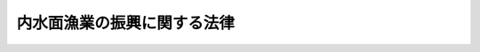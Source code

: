 .. _H26HO103:

============================
内水面漁業の振興に関する法律
============================

.. raw:: html
    
    
    <b>内水面漁業の振興に関する法律<br>
    （平成二十六年六月二十七日法律第百三号）</b><br><br><a name="0000000000000000000000000000000000000000000000000000000000000000000000000000000"></a>
    <br>
    　<a href="#1000000000001000000000000000000000000000000000000000000000000000000000000000000" target="data">第一章　総則（第一条―第八条）</a>
    <br>
    　<a href="#1000000000002000000000000000000000000000000000000000000000000000000000000000000" target="data">第二章　基本方針等（第九条・第十条）</a>
    <br>
    　<a href="#1000000000003000000000000000000000000000000000000000000000000000000000000000000" target="data">第三章　内水面漁業の振興に関する施策</a>
    <br>
    　　<a href="#1000000000003000000001000000000000000000000000000000000000000000000000000000000" target="data">第一節　内水面水産資源の生息状況等の調査（第十一条）</a>
    <br>
    　　<a href="#1000000000003000000002000000000000000000000000000000000000000000000000000000000" target="data">第二節　内水面水産資源の回復に関する施策（第十二条―第十四条）</a>
    <br>
    　　<a href="#1000000000003000000003000000000000000000000000000000000000000000000000000000000" target="data">第三節　内水面における漁場環境の再生に関する施策（第十五条―第十九条）</a>
    <br>
    　　<a href="#1000000000003000000004000000000000000000000000000000000000000000000000000000000" target="data">第四節　内水面漁業の健全な発展に関する施策（第二十条―第二十五条）</a>
    <br>
    　　<a href="#1000000000003000000005000000000000000000000000000000000000000000000000000000000" target="data">第五節　指定養殖業の許可及び届出養殖業の届出（第二十六条―第三十四条）</a>
    <br>
    　<a href="#1000000000004000000000000000000000000000000000000000000000000000000000000000000" target="data">第四章　協議会（第三十五条）</a>
    <br>
    　<a href="#1000000000005000000000000000000000000000000000000000000000000000000000000000000" target="data">第五章　罰則（第三十六条―第四十条）</a>
    <br>
    　<a href="#5000000000000000000000000000000000000000000000000000000000000000000000000000000" target="data">附則</a>
    <br>
    
    <p>　　　<b><a name="1000000000001000000000000000000000000000000000000000000000000000000000000000000">第一章　総則</a>
    </b>
    </p><p>
    </p><div class="arttitle"><a name="1000000000000000000000000000000000000000000000000100000000000000000000000000000">（目的）</a>
    </div><div class="item"><b>第一条</b>
    <a name="1000000000000000000000000000000000000000000000000100000000001000000000000000000"></a>
    　この法律は、内水面漁業の振興に関し、基本理念を定め、並びに国及び地方公共団体の責務等を明らかにするとともに、内水面漁業の振興に関する施策の基本となる事項を定めることにより、内水面漁業の振興に関する施策を総合的に推進し、もって内水面における漁業生産力を発展させ、あわせて国民生活の安定向上及び自然環境の保全に寄与することを目的とする。
    </div>
    
    <p>
    </p><div class="arttitle"><a name="1000000000000000000000000000000000000000000000000200000000000000000000000000000">（基本理念）</a>
    </div><div class="item"><b>第二条</b>
    <a name="1000000000000000000000000000000000000000000000000200000000001000000000000000000"></a>
    　内水面漁業の振興に関する施策は、内水面漁業が水産物の供給の機能及び多面的機能を有しており、国民生活の安定向上及び自然環境の保全に重要な役割を果たしていることに鑑み、内水面漁業の有する水産物の供給の機能及び多面的機能が適切かつ十分に発揮され、将来にわたって国民がその恵沢を享受することができるようにすることを旨として、講ぜられなければならない。
    </div>
    
    <p>
    </p><div class="arttitle"><a name="1000000000000000000000000000000000000000000000000300000000000000000000000000000">（定義）</a>
    </div><div class="item"><b>第三条</b>
    <a name="1000000000000000000000000000000000000000000000000300000000001000000000000000000"></a>
    　この法律において「内水面漁業」とは、内水面における水産動植物の採捕又は養殖の事業をいう。
    </div>
    <div class="item"><b><a name="1000000000000000000000000000000000000000000000000300000000002000000000000000000">２</a>
    </b>
    　この法律において「多面的機能」とは、生態系その他の自然環境の保全、集落等の地域社会の維持、文化の伝承、自然体験活動等の学習の場並びに交流及び保養の場の提供等内水面漁業の生産活動が行われることにより生ずる水産物の供給の機能以外の多面にわたる機能をいう。
    </div>
    <div class="item"><b><a name="1000000000000000000000000000000000000000000000000300000000003000000000000000000">３</a>
    </b>
    　この法律において「内水面漁業者」とは、内水面漁業を営む者をいう。
    </div>
    
    <p>
    </p><div class="arttitle"><a name="1000000000000000000000000000000000000000000000000400000000000000000000000000000">（国の責務）</a>
    </div><div class="item"><b>第四条</b>
    <a name="1000000000000000000000000000000000000000000000000400000000001000000000000000000"></a>
    　国は、第二条の基本理念（次条において単に「基本理念」という。）にのっとり、内水面漁業の振興に関する施策を総合的に策定し、及び実施する責務を有する。
    </div>
    
    <p>
    </p><div class="arttitle"><a name="1000000000000000000000000000000000000000000000000500000000000000000000000000000">（地方公共団体の責務）</a>
    </div><div class="item"><b>第五条</b>
    <a name="1000000000000000000000000000000000000000000000000500000000001000000000000000000"></a>
    　地方公共団体は、基本理念にのっとり、内水面漁業の振興に関し、国との適切な役割分担を踏まえて、その地方公共団体の区域の自然的経済的社会的諸条件に応じた施策を策定し、及び実施する責務を有する。
    </div>
    
    <p>
    </p><div class="arttitle"><a name="1000000000000000000000000000000000000000000000000600000000000000000000000000000">（内水面漁業者の努力）</a>
    </div><div class="item"><b>第六条</b>
    <a name="1000000000000000000000000000000000000000000000000600000000001000000000000000000"></a>
    　内水面漁業者は、内水面における水産資源（以下「内水面水産資源」という。）の回復、内水面における漁場環境の保全等の取組を自ら行うとともに、国又は地方公共団体が実施する内水面漁業の振興に関する施策に協力するよう努めるものとする。
    </div>
    
    <p>
    </p><div class="arttitle"><a name="1000000000000000000000000000000000000000000000000700000000000000000000000000000">（財政上の措置等）</a>
    </div><div class="item"><b>第七条</b>
    <a name="1000000000000000000000000000000000000000000000000700000000001000000000000000000"></a>
    　国は、内水面漁業の振興に関する施策を実施するために必要な財政上の措置その他の措置を講ずるものとする。
    </div>
    
    <p>
    </p><div class="arttitle"><a name="1000000000000000000000000000000000000000000000000800000000000000000000000000000">（連携協力体制の整備）</a>
    </div><div class="item"><b>第八条</b>
    <a name="1000000000000000000000000000000000000000000000000800000000001000000000000000000"></a>
    　国及び地方公共団体は、内水面漁業の振興に関する施策を効果的に実施するため、国、関係地方公共団体、海面及び内水面に係る漁業協同組合その他の関係者相互間の連携協力体制の整備に努めるものとする。
    </div>
    
    
    <p>　　　<b><a name="1000000000002000000000000000000000000000000000000000000000000000000000000000000">第二章　基本方針等</a>
    </b>
    </p><p>
    </p><div class="arttitle"><a name="1000000000000000000000000000000000000000000000000900000000000000000000000000000">（基本方針）</a>
    </div><div class="item"><b>第九条</b>
    <a name="1000000000000000000000000000000000000000000000000900000000001000000000000000000"></a>
    　農林水産大臣は、内水面漁業の振興に関する基本的な方針（以下「基本方針」という。）を定めるものとする。
    </div>
    <div class="item"><b><a name="1000000000000000000000000000000000000000000000000900000000002000000000000000000">２</a>
    </b>
    　基本方針は、次に掲げる事項について定めるものとする。
    <div class="number"><b><a name="1000000000000000000000000000000000000000000000000900000000002000000001000000000">一</a>
    </b>
    　内水面漁業の振興に関する基本的方向
    </div>
    <div class="number"><b><a name="1000000000000000000000000000000000000000000000000900000000002000000002000000000">二</a>
    </b>
    　内水面水産資源の回復に関する基本的事項
    </div>
    <div class="number"><b><a name="1000000000000000000000000000000000000000000000000900000000002000000003000000000">三</a>
    </b>
    　内水面における漁場環境の再生に関する基本的事項
    </div>
    <div class="number"><b><a name="1000000000000000000000000000000000000000000000000900000000002000000004000000000">四</a>
    </b>
    　内水面漁業の健全な発展に関する基本的事項
    </div>
    <div class="number"><b><a name="1000000000000000000000000000000000000000000000000900000000002000000005000000000">五</a>
    </b>
    　その他内水面漁業の振興に関する重要事項
    </div>
    </div>
    <div class="item"><b><a name="1000000000000000000000000000000000000000000000000900000000003000000000000000000">３</a>
    </b>
    　基本方針は、<a href="/cgi-bin/idxrefer.cgi?H_FILE=%95%bd%88%ea%8e%4f%96%40%94%aa%8b%e3&amp;REF_NAME=%90%85%8e%59%8a%ee%96%7b%96%40&amp;ANCHOR_F=&amp;ANCHOR_T=" target="inyo">水産基本法</a>
    （平成十三年法律第八十九号）<a href="/cgi-bin/idxrefer.cgi?H_FILE=%95%bd%88%ea%8e%4f%96%40%94%aa%8b%e3&amp;REF_NAME=%91%e6%8f%5c%88%ea%8f%f0%91%e6%88%ea%8d%80&amp;ANCHOR_F=1000000000000000000000000000000000000000000000001100000000001000000000000000000&amp;ANCHOR_T=1000000000000000000000000000000000000000000000001100000000001000000000000000000#1000000000000000000000000000000000000000000000001100000000001000000000000000000" target="inyo">第十一条第一項</a>
    の水産基本計画との調和が保たれたものでなければならない。
    </div>
    <div class="item"><b><a name="1000000000000000000000000000000000000000000000000900000000004000000000000000000">４</a>
    </b>
    　農林水産大臣は、基本方針を定めようとするときは、あらかじめ、国土交通大臣及び環境大臣に協議し、それらの同意を得るとともに、水産政策審議会の意見を聴かなければならない。
    </div>
    <div class="item"><b><a name="1000000000000000000000000000000000000000000000000900000000005000000000000000000">５</a>
    </b>
    　農林水産大臣は、基本方針を定めたときは、遅滞なく、これを公表しなければならない。
    </div>
    <div class="item"><b><a name="1000000000000000000000000000000000000000000000000900000000006000000000000000000">６</a>
    </b>
    　農林水産大臣は、内水面漁業をめぐる情勢の変化を勘案し、及び内水面漁業に関する施策の効果に関する評価を踏まえ、おおむね五年ごとに、基本方針を変更するものとする。
    </div>
    <div class="item"><b><a name="1000000000000000000000000000000000000000000000000900000000007000000000000000000">７</a>
    </b>
    　第四項及び第五項の規定は、基本方針の変更について準用する。
    </div>
    
    <p>
    </p><div class="arttitle"><a name="1000000000000000000000000000000000000000000000001000000000000000000000000000000">（都道府県計画）</a>
    </div><div class="item"><b>第十条</b>
    <a name="1000000000000000000000000000000000000000000000001000000000001000000000000000000"></a>
    　都道府県は、当該都道府県の区域にある内水面について、内水面水産資源の回復に関する施策及び内水面における漁場環境の再生に関する施策を総合的かつ計画的に実施する必要があると認めるときは、基本方針に即して、これらの施策の実施に関する計画（以下この条において単に「計画」という。）を定めるよう努めるものとする。
    </div>
    <div class="item"><b><a name="1000000000000000000000000000000000000000000000001000000000002000000000000000000">２</a>
    </b>
    　都道府県は、計画を定めようとする場合において、当該計画に係る内水面について河川管理者（<a href="/cgi-bin/idxrefer.cgi?H_FILE=%8f%ba%8e%4f%8b%e3%96%40%88%ea%98%5a%8e%b5&amp;REF_NAME=%89%cd%90%ec%96%40&amp;ANCHOR_F=&amp;ANCHOR_T=" target="inyo">河川法</a>
    （昭和三十九年法律第百六十七号）<a href="/cgi-bin/idxrefer.cgi?H_FILE=%8f%ba%8e%4f%8b%e3%96%40%88%ea%98%5a%8e%b5&amp;REF_NAME=%91%e6%8e%b5%8f%f0&amp;ANCHOR_F=1000000000000000000000000000000000000000000000000700000000000000000000000000000&amp;ANCHOR_T=1000000000000000000000000000000000000000000000000700000000000000000000000000000#1000000000000000000000000000000000000000000000000700000000000000000000000000000" target="inyo">第七条</a>
    （<a href="/cgi-bin/idxrefer.cgi?H_FILE=%8f%ba%8e%4f%8b%e3%96%40%88%ea%98%5a%8e%b5&amp;REF_NAME=%93%af%96%40%91%e6%95%53%8f%f0%91%e6%88%ea%8d%80&amp;ANCHOR_F=1000000000000000000000000000000000000000000000010000000000001000000000000000000&amp;ANCHOR_T=1000000000000000000000000000000000000000000000010000000000001000000000000000000#1000000000000000000000000000000000000000000000010000000000001000000000000000000" target="inyo">同法第百条第一項</a>
    において準用する場合を含む。）に規定する河川管理者（<a href="/cgi-bin/idxrefer.cgi?H_FILE=%8f%ba%8e%4f%8b%e3%96%40%88%ea%98%5a%8e%b5&amp;REF_NAME=%93%af%96%40%91%e6%8b%e3%8f%f0%91%e6%93%f1%8d%80&amp;ANCHOR_F=1000000000000000000000000000000000000000000000000900000000002000000000000000000&amp;ANCHOR_T=1000000000000000000000000000000000000000000000000900000000002000000000000000000#1000000000000000000000000000000000000000000000000900000000002000000000000000000" target="inyo">同法第九条第二項</a>
    又は<a href="/cgi-bin/idxrefer.cgi?H_FILE=%8f%ba%8e%4f%8b%e3%96%40%88%ea%98%5a%8e%b5&amp;REF_NAME=%91%e6%8c%dc%8d%80&amp;ANCHOR_F=1000000000000000000000000000000000000000000000000900000000005000000000000000000&amp;ANCHOR_T=1000000000000000000000000000000000000000000000000900000000005000000000000000000#1000000000000000000000000000000000000000000000000900000000005000000000000000000" target="inyo">第五項</a>
    の規定により都道府県知事又は指定都市（<a href="/cgi-bin/idxrefer.cgi?H_FILE=%8f%ba%93%f1%93%f1%96%40%98%5a%8e%b5&amp;REF_NAME=%92%6e%95%fb%8e%a9%8e%a1%96%40&amp;ANCHOR_F=&amp;ANCHOR_T=" target="inyo">地方自治法</a>
    （昭和二十二年法律第六十七号）<a href="/cgi-bin/idxrefer.cgi?H_FILE=%8f%ba%93%f1%93%f1%96%40%98%5a%8e%b5&amp;REF_NAME=%91%e6%93%f1%95%53%8c%dc%8f%5c%93%f1%8f%f0%82%cc%8f%5c%8b%e3%91%e6%88%ea%8d%80&amp;ANCHOR_F=1000000000000000000000000000000000000000000000025201900000001000000000000000000&amp;ANCHOR_T=1000000000000000000000000000000000000000000000025201900000001000000000000000000#1000000000000000000000000000000000000000000000025201900000001000000000000000000" target="inyo">第二百五十二条の十九第一項</a>
    に規定する指定都市をいう。）の長が指定区間（<a href="/cgi-bin/idxrefer.cgi?H_FILE=%8f%ba%8e%4f%8b%e3%96%40%88%ea%98%5a%8e%b5&amp;REF_NAME=%89%cd%90%ec%96%40%91%e6%8b%e3%8f%f0%91%e6%93%f1%8d%80&amp;ANCHOR_F=1000000000000000000000000000000000000000000000000900000000002000000000000000000&amp;ANCHOR_T=1000000000000000000000000000000000000000000000000900000000002000000000000000000#1000000000000000000000000000000000000000000000000900000000002000000000000000000" target="inyo">河川法第九条第二項</a>
    に規定する指定区間をいう。）内の一級河川の管理の一部を行う場合にあっては、当該都道府県知事又は当該指定都市の長）をいう。第三十五条第三項において同じ。）があるときは、あらかじめ、当該河川管理者に協議しなければならない。
    </div>
    <div class="item"><b><a name="1000000000000000000000000000000000000000000000001000000000003000000000000000000">３</a>
    </b>
    　都道府県は、計画を定めたときは、遅滞なく、これを公表するよう努めるものとする。
    </div>
    <div class="item"><b><a name="1000000000000000000000000000000000000000000000001000000000004000000000000000000">４</a>
    </b>
    　前二項の規定は、計画の変更について準用する。
    </div>
    
    
    <p>　　　<b><a name="1000000000003000000000000000000000000000000000000000000000000000000000000000000">第三章　内水面漁業の振興に関する施策</a>
    </b>
    </p><p>　　　　<b><a name="1000000000003000000001000000000000000000000000000000000000000000000000000000000">第一節　内水面水産資源の生息状況等の調査</a>
    </b>
    </p><p>
    </p><div class="item"><b><a name="1000000000000000000000000000000000000000000000001100000000000000000000000000000">第十一条</a>
    </b>
    <a name="1000000000000000000000000000000000000000000000001100000000001000000000000000000"></a>
    　国及び地方公共団体は、内水面水産資源の回復に関する施策及び内水面における漁場環境の再生に関する施策を総合的かつ効果的に実施するため、内水面水産資源の生息の状況及び生息環境その他これらの施策の実施に関し必要な事項について調査を行うよう努めるものとする。
    </div>
    
    
    <p>　　　　<b><a name="1000000000003000000002000000000000000000000000000000000000000000000000000000000">第二節　内水面水産資源の回復に関する施策</a>
    </b>
    </p><p>
    </p><div class="arttitle"><a name="1000000000000000000000000000000000000000000000001200000000000000000000000000000">（内水面水産資源の増殖及び養殖の推進等）</a>
    </div><div class="item"><b>第十二条</b>
    <a name="1000000000000000000000000000000000000000000000001200000000001000000000000000000"></a>
    　国及び地方公共団体は、内水面水産資源の増殖及び養殖の推進を図るため、自然環境との調和に配慮しつつ、内水面水産資源の種苗の生産及び放流の推進、増殖及び養殖に関する技術の研究開発の推進並びにその成果の普及その他必要な措置を講ずるよう努めるものとする。
    </div>
    <div class="item"><b><a name="1000000000000000000000000000000000000000000000001200000000002000000000000000000">２</a>
    </b>
    　国及び地方公共団体は、水害等による内水面水産資源に係る被害が甚大である場合において特に必要があると認めるときは、内水面水産資源を緊急に回復するための種苗の放流の実施等に対する支援その他必要な措置を講ずるよう努めるものとする。
    </div>
    
    <p>
    </p><div class="arttitle"><a name="1000000000000000000000000000000000000000000000001300000000000000000000000000000">（特定外来生物等による被害の防止措置に対する支援等）</a>
    </div><div class="item"><b>第十三条</b>
    <a name="1000000000000000000000000000000000000000000000001300000000001000000000000000000"></a>
    　国及び地方公共団体は、オオクチバス等の特定外来生物（<a href="/cgi-bin/idxrefer.cgi?H_FILE=%95%bd%88%ea%98%5a%96%40%8e%b5%94%aa&amp;REF_NAME=%93%c1%92%e8%8a%4f%97%88%90%b6%95%a8%82%c9%82%e6%82%e9%90%b6%91%d4%8c%6e%93%99%82%c9%8c%57%82%e9%94%ed%8a%51%82%cc%96%68%8e%7e%82%c9%8a%d6%82%b7%82%e9%96%40%97%a5&amp;ANCHOR_F=&amp;ANCHOR_T=" target="inyo">特定外来生物による生態系等に係る被害の防止に関する法律</a>
    （平成十六年法律第七十八号）<a href="/cgi-bin/idxrefer.cgi?H_FILE=%95%bd%88%ea%98%5a%96%40%8e%b5%94%aa&amp;REF_NAME=%91%e6%93%f1%8f%f0%91%e6%88%ea%8d%80&amp;ANCHOR_F=1000000000000000000000000000000000000000000000000200000000001000000000000000000&amp;ANCHOR_T=1000000000000000000000000000000000000000000000000200000000001000000000000000000#1000000000000000000000000000000000000000000000000200000000001000000000000000000" target="inyo">第二条第一項</a>
    に規定する特定外来生物をいう。）及びカワウ等の鳥獣（鳥類又は哺乳類に属する野生生物をいう。）（以下この条において「特定外来生物等」と総称する。）による内水面水産資源に対する被害を防止するため、当該被害を防止するための措置の実施に対する支援、特定外来生物等の効果的な駆除のための技術開発、特定外来生物等の広域的な個体数を管理する手法の開発その他必要な措置を講ずるよう努めるものとする。
    </div>
    
    <p>
    </p><div class="arttitle"><a name="1000000000000000000000000000000000000000000000001400000000000000000000000000000">（内水面水産資源に係る伝染性疾病の予防等）</a>
    </div><div class="item"><b>第十四条</b>
    <a name="1000000000000000000000000000000000000000000000001400000000001000000000000000000"></a>
    　国及び地方公共団体は、内水面水産資源に係る伝染性疾病の予防及びまん延の防止を図るため、必要な情報の提供、内水面水産資源に係る移動の制限その他必要な措置を講ずるよう努めるものとする。
    </div>
    
    
    <p>　　　　<b><a name="1000000000003000000003000000000000000000000000000000000000000000000000000000000">第三節　内水面における漁場環境の再生に関する施策</a>
    </b>
    </p><p>
    </p><div class="arttitle"><a name="1000000000000000000000000000000000000000000000001500000000000000000000000000000">（内水面に係る水質の確保）</a>
    </div><div class="item"><b>第十五条</b>
    <a name="1000000000000000000000000000000000000000000000001500000000001000000000000000000"></a>
    　国及び地方公共団体は、内水面水産資源の生育に資する水質の確保を図るため、下水道、浄化槽その他の排水処理施設の整備その他必要な措置を講ずるよう努めるものとする。
    </div>
    
    <p>
    </p><div class="arttitle"><a name="1000000000000000000000000000000000000000000000001600000000000000000000000000000">（内水面に係る水量の確保）</a>
    </div><div class="item"><b>第十六条</b>
    <a name="1000000000000000000000000000000000000000000000001600000000001000000000000000000"></a>
    　国及び地方公共団体は、内水面における豊かな水量が内水面水産資源の保全及び栄養塩類の海への円滑な流入による海洋水産資源の保全に資することに鑑み、内水面における水量の確保を図るため、雨水を地下に浸透させる機能を有する施設の普及その他必要な措置を講ずるよう努めるものとする。
    </div>
    
    <p>
    </p><div class="arttitle"><a name="1000000000000000000000000000000000000000000000001700000000000000000000000000000">（森林の整備及び保全）</a>
    </div><div class="item"><b>第十七条</b>
    <a name="1000000000000000000000000000000000000000000000001700000000001000000000000000000"></a>
    　国及び地方公共団体は、森林の有する水源の涵養の機能の発揮により良質な水の安定供給を確保する観点から、内水面水産資源の生育環境の保全及び改善に資するよう、森林の整備及び保全に努めるものとする。
    </div>
    
    <p>
    </p><div class="arttitle"><a name="1000000000000000000000000000000000000000000000001800000000000000000000000000000">（内水面水産資源の生育に資する施設の整備）</a>
    </div><div class="item"><b>第十八条</b>
    <a name="1000000000000000000000000000000000000000000000001800000000001000000000000000000"></a>
    　国及び地方公共団体は、内水面水産資源の生育に資するため、魚道の整備及びその適切な維持管理、産卵場の造成その他必要な措置を講ずるよう努めるものとする。
    </div>
    
    <p>
    </p><div class="arttitle"><a name="1000000000000000000000000000000000000000000000001900000000000000000000000000000">（自然との共生及び環境との調和に配慮した河川整備の推進）</a>
    </div><div class="item"><b>第十九条</b>
    <a name="1000000000000000000000000000000000000000000000001900000000001000000000000000000"></a>
    　国及び地方公共団体は、内水面水産資源の生育環境の改善その他内水面に係る生態系の保全に資するよう、自然との共生及び環境との調和に配慮した河川の整備を推進するよう努めるものとする。
    </div>
    
    
    <p>　　　　<b><a name="1000000000003000000004000000000000000000000000000000000000000000000000000000000">第四節　内水面漁業の健全な発展に関する施策</a>
    </b>
    </p><p>
    </p><div class="arttitle"><a name="1000000000000000000000000000000000000000000000002000000000000000000000000000000">（効率的かつ安定的な内水面漁業の経営の育成）</a>
    </div><div class="item"><b>第二十条</b>
    <a name="1000000000000000000000000000000000000000000000002000000000001000000000000000000"></a>
    　国及び地方公共団体は、効率的かつ安定的な内水面漁業の経営を育成するため、内水面に係る漁業協同組合に対し、技術及び経営についての助言及び指導その他必要な措置を講ずるよう努めるものとする。
    </div>
    
    <p>
    </p><div class="arttitle"><a name="1000000000000000000000000000000000000000000000002100000000000000000000000000000">（多面的機能の発揮に資する取組への支援等）</a>
    </div><div class="item"><b>第二十一条</b>
    <a name="1000000000000000000000000000000000000000000000002100000000001000000000000000000"></a>
    　国及び地方公共団体は、内水面漁業の有する多面的機能が将来にわたって適切かつ十分に発揮されるよう、内水面漁業者が行う多面的機能の発揮に資する取組に対する支援その他必要な措置を講ずるよう努めるものとする。
    </div>
    
    <p>
    </p><div class="arttitle"><a name="1000000000000000000000000000000000000000000000002200000000000000000000000000000">（人材の育成及び確保）</a>
    </div><div class="item"><b>第二十二条</b>
    <a name="1000000000000000000000000000000000000000000000002200000000001000000000000000000"></a>
    　国及び地方公共団体は、効率的かつ安定的な内水面漁業の経営を担うべき人材の育成及び確保を図るため、内水面漁業者の漁業の技術及び経済管理能力の向上、新たに内水面漁業に就業しようとする者に対する就業に関する相談等の援助並びに内水面漁業の技術及び経営方法の習得の促進その他必要な措置を講ずるよう努めるものとする。
    </div>
    
    <p>
    </p><div class="arttitle"><a name="1000000000000000000000000000000000000000000000002300000000000000000000000000000">（商品開発の取組等への支援）</a>
    </div><div class="item"><b>第二十三条</b>
    <a name="1000000000000000000000000000000000000000000000002300000000001000000000000000000"></a>
    　国及び地方公共団体は、国民の需要に即した内水面水産資源の生産並びに加工及び流通が行われるよう、内水面水産資源の食材としての品質の向上の取組、内水面水産資源に係る商品の開発及び需要の開拓の取組等に対する支援その他必要な措置を講ずるよう努めるものとする。
    </div>
    
    <p>
    </p><div class="arttitle"><a name="1000000000000000000000000000000000000000000000002400000000000000000000000000000">（回遊魚類の増殖の取組への支援等）</a>
    </div><div class="item"><b>第二十四条</b>
    <a name="1000000000000000000000000000000000000000000000002400000000001000000000000000000"></a>
    　国及び地方公共団体は、回遊魚類（内水面と海面との間を往来する水産動物をいう。以下この条において同じ。）の持続的な利用の確保を図るため、回遊魚類の増殖の取組に対する支援その他必要な措置を講ずるよう努めるものとする。
    </div>
    
    <p>
    </p><div class="arttitle"><a name="1000000000000000000000000000000000000000000000002500000000000000000000000000000">（国民の理解と関心の増進）</a>
    </div><div class="item"><b>第二十五条</b>
    <a name="1000000000000000000000000000000000000000000000002500000000001000000000000000000"></a>
    　国及び地方公共団体は、内水面漁業に対する国民の理解と関心を深めるよう、内水面漁業の意義に関する広報活動、川辺における自然体験活動に対する支援その他の必要な措置を講ずるよう努めるとともに、内水面水産資源の適切な管理に資するため、遊漁規則（<a href="/cgi-bin/idxrefer.cgi?H_FILE=%8f%ba%93%f1%8e%6c%96%40%93%f1%98%5a%8e%b5&amp;REF_NAME=%8b%99%8b%c6%96%40&amp;ANCHOR_F=&amp;ANCHOR_T=" target="inyo">漁業法</a>
    （昭和二十四年法律第二百六十七号）<a href="/cgi-bin/idxrefer.cgi?H_FILE=%8f%ba%93%f1%8e%6c%96%40%93%f1%98%5a%8e%b5&amp;REF_NAME=%91%e6%95%53%93%f1%8f%5c%8b%e3%8f%f0%91%e6%88%ea%8d%80&amp;ANCHOR_F=1000000000000000000000000000000000000000000000012900000000001000000000000000000&amp;ANCHOR_T=1000000000000000000000000000000000000000000000012900000000001000000000000000000#1000000000000000000000000000000000000000000000012900000000001000000000000000000" target="inyo">第百二十九条第一項</a>
    の遊漁規則をいう。）等の遵守に関する啓発活動その他必要な措置を講ずるよう努めるものとする。
    </div>
    
    
    <p>　　　　<b><a name="1000000000003000000005000000000000000000000000000000000000000000000000000000000">第五節　指定養殖業の許可及び届出養殖業の届出</a>
    </b>
    </p><p>
    </p><div class="arttitle"><a name="1000000000000000000000000000000000000000000000002600000000000000000000000000000">（指定養殖業の許可） </a>
    </div><div class="item"><b>第二十六条</b>
    <a name="1000000000000000000000000000000000000000000000002600000000001000000000000000000"></a>
    　漁業法の規定が適用される水面以外の水面で営まれる養殖業であって政令で定めるもの（以下「指定養殖業」という。）を営もうとする者は、養殖場ごとに、農林水産大臣の許可を受けなければならない。 
    </div>
    <div class="item"><b><a name="1000000000000000000000000000000000000000000000002600000000002000000000000000000">２</a>
    </b>
    　指定養殖業の許可は、養殖場において養殖することができる水産動植物の量を定めて行うものとする。 
    </div>
    <div class="item"><b><a name="1000000000000000000000000000000000000000000000002600000000003000000000000000000">３</a>
    </b>
    　第一項の政令は、当該養殖業に係る内水面水産資源の持続的な利用の確保又は内水面漁業の持続的かつ健全な発展のため養殖業を営む者及びその養殖場について制限措置を講ずる必要があり、かつ、政府間の取決めその他の関係上当該措置を統一して講ずることが適当であると認められる養殖業について定めるものとする。 
    </div>
    <div class="item"><b><a name="1000000000000000000000000000000000000000000000002600000000004000000000000000000">４</a>
    </b>
    　第一項の政令を制定し又は改廃する場合には、政令で、その制定又は改廃に伴い合理的に必要と判断される範囲内において、所要の経過措置（罰則に関する経過措置を含む。）を定めることができる。 
    </div>
    <div class="item"><b><a name="1000000000000000000000000000000000000000000000002600000000005000000000000000000">５</a>
    </b>
    　農林水産大臣は、第一項の政令の制定又は改廃の立案をしようとするときは、水産政策審議会の意見を聴かなければならない。 
    </div>
    <div class="item"><b><a name="1000000000000000000000000000000000000000000000002600000000006000000000000000000">６</a>
    </b>
    　農林水産大臣は、第一項の許可をしたときは、農林水産省令で定めるところにより、その者に対し許可証を交付する。 
    </div>
    
    <p>
    </p><div class="arttitle"><a name="1000000000000000000000000000000000000000000000002700000000000000000000000000000">（休業の届出） </a>
    </div><div class="item"><b>第二十七条</b>
    <a name="1000000000000000000000000000000000000000000000002700000000001000000000000000000"></a>
    　指定養殖業の許可を受けた者（以下「許可養殖業者」という。）が農林水産省令で定める期間以上にわたって休業しようとするときは、休業期間を定め、あらかじめ農林水産大臣に届け出なければならない。 
    </div>
    
    <p>
    </p><div class="arttitle"><a name="1000000000000000000000000000000000000000000000002800000000000000000000000000000">（届出養殖業の届出） </a>
    </div><div class="item"><b>第二十八条</b>
    <a name="1000000000000000000000000000000000000000000000002800000000001000000000000000000"></a>
    　漁業法の規定が適用される水面以外の水面で営まれる指定養殖業以外の養殖業であって政令で定めるもの（以下「届出養殖業」という。）を営もうとする者は、養殖場ごとに、その養殖業を開始する日の一月前までに、農林水産省令で定めるところにより、次に掲げる事項を農林水産大臣に届け出なければならない。 
    <div class="number"><b><a name="1000000000000000000000000000000000000000000000002800000000001000000001000000000">一</a>
    </b>
    　名称又は氏名及び住所 
    </div>
    <div class="number"><b><a name="1000000000000000000000000000000000000000000000002800000000001000000002000000000">二</a>
    </b>
    　法人にあっては、その代表者の氏名及び住所 
    </div>
    <div class="number"><b><a name="1000000000000000000000000000000000000000000000002800000000001000000003000000000">三</a>
    </b>
    　養殖場の名称及び所在地 
    </div>
    <div class="number"><b><a name="1000000000000000000000000000000000000000000000002800000000001000000004000000000">四</a>
    </b>
    　その他農林水産省令で定める事項 
    </div>
    </div>
    <div class="item"><b><a name="1000000000000000000000000000000000000000000000002800000000002000000000000000000">２</a>
    </b>
    　前項の規定による届出をした者（以下「届出養殖業者」という。）は、同項各号に掲げる事項に変更があったときは、遅滞なく、その旨を農林水産大臣に届け出なければならない。 
    </div>
    <div class="item"><b><a name="1000000000000000000000000000000000000000000000002800000000003000000000000000000">３</a>
    </b>
    　届出養殖業者は、当該届出に係る事業を廃止したときは、遅滞なく、その旨を農林水産大臣に届け出なければならない。 
    </div>
    <div class="item"><b><a name="1000000000000000000000000000000000000000000000002800000000004000000000000000000">４</a>
    </b>
    　第一項の政令は、当該養殖業に係る内水面水産資源の持続的な利用の確保又は内水面漁業の持続的かつ健全な発展のためその実態を把握する必要があると認められる養殖業について定めるものとする。 
    </div>
    <div class="item"><b><a name="1000000000000000000000000000000000000000000000002800000000005000000000000000000">５</a>
    </b>
    　第二十六条第四項及び第五項の規定は、第一項の政令について準用する。 
    </div>
    
    <p>
    </p><div class="arttitle"><a name="1000000000000000000000000000000000000000000000002900000000000000000000000000000">（実績報告書の提出） </a>
    </div><div class="item"><b>第二十九条</b>
    <a name="1000000000000000000000000000000000000000000000002900000000001000000000000000000"></a>
    　許可養殖業者及び届出養殖業者は、農林水産省令で定めるところにより、指定養殖業又は届出養殖業を行う養殖場ごとの当該養殖業に係る実績報告書を作成し、農林水産大臣に提出しなければならない。 
    </div>
    <div class="item"><b><a name="1000000000000000000000000000000000000000000000002900000000002000000000000000000">２</a>
    </b>
    　前項の実績報告書には、農林水産省令で定めるところにより、指定養殖業又は届出養殖業を行う養殖場ごとの当該養殖業に係る水産動植物の量その他養殖業の実態に関する事項を記載しなければならない。 
    </div>
    
    <p>
    </p><div class="arttitle"><a name="1000000000000000000000000000000000000000000000003000000000000000000000000000000">（漁業法の準用） </a>
    </div><div class="item"><b>第三十条</b>
    <a name="1000000000000000000000000000000000000000000000003000000000001000000000000000000"></a>
    　指定養殖業の許可に関しては、漁業法第三章（第五十二条から第五十五条まで、第五十六条第一項第三号、第五十八条の二第一項ただし書及び第五項、第五十九条第四号並びに第六十二条の二第二項を除く。）及び第百三十三条の規定を準用する。この場合において、これらの規定中「指定漁業」とあるのは「指定養殖業」と、同法第五十八条第一項中「水産動植物の繁殖保護又は漁業調整」とあるのは「内水面水産資源の持続的な利用の確保又は内水面漁業の持続的かつ健全な発展」と、「船舶の総トン数別の隻数又は総トン数別及び操業区域別若しくは操業期間別の隻数」とあるのは「指定養殖業に係る水産動植物の総量（以下単に「総量」という。）」と、同条第四項中「水産動植物の繁殖保護又は漁業調整」とあるのは「内水面水産資源の持続的な利用の確保又は内水面漁業の持続的かつ健全な発展」と、同法第五十八条の二第二項中「係る船舶の隻数」とあるのは「係る水産動植物の量の合計」と、「公示した船舶の隻数」とあるのは「公示した総量」と、同条第三項中「係る船舶の隻数」とあるのは「係る水産動植物の量の合計」と、「公示した船舶の隻数」とあるのは「公示した総量」と、「次に掲げる」とあるのは「現に当該指定養殖業の許可を受けている者が当該指定養殖業の許可の有効期間の満了日の到来のため当該許可に係る養殖場と同一の養殖場についてした」と、「次の順序に従つて」とあるのは「当該許可において定められた水産動植物の量について」と、同条第四項中「係る船舶の隻数」とあるのは「係る水産動植物の量の合計」と、「公示した船舶の隻数」とあるのは「公示した総量」と、同項第一号中「船舶（母船式漁業にあつては、母船又は独航船等。第六項において同じ。）の申請者別隻数」とあるのは「水産動植物の申請者別の量」と、同法第六十条第三項中「水産動植物の繁殖保護又は漁業調整」とあるのは「内水面水産資源の持続的な利用の確保又は内水面漁業の持続的かつ健全な発展」と、同法第六十三条第一項中「第三十五条（休業の届出）、第三十七条第一項」とあるのは「第三十七条第一項」と、「「公益上必要があると認めるときは、免許をするにあたり、」とあるのは「公益上必要があると認めるときは、」」とあるのは「「漁業調整その他公益上必要があると認めるときは、免許をするにあたり、」とあるのは「内水面水産資源の持続的な利用の確保、内水面漁業の持続的かつ健全な発展その他公益上必要があると認めるときは、」」と、「「漁業調整」とあるのは「水産動植物の繁殖保護、漁業調整」」とあるのは「「漁業調整」とあるのは「内水面水産資源の持続的な利用の確保、内水面漁業の持続的かつ健全な発展」」と読み替えるほか、必要な技術的読替えは、政令で定める。 
    </div>
    
    <p>
    </p><div class="arttitle"><a name="1000000000000000000000000000000000000000000000003100000000000000000000000000000">（報告徴収及び立入検査） </a>
    </div><div class="item"><b>第三十一条</b>
    <a name="1000000000000000000000000000000000000000000000003100000000001000000000000000000"></a>
    　農林水産大臣は、指定養殖業の許可その他この節の規定又は当該規定に基づく命令に規定する事項を処理するために必要があると認めるときは、許可養殖業者若しくは届出養殖業者に対し、指定養殖業若しくは届出養殖業に関して必要な報告を求め、又はその職員に養殖場、事業場若しくは事務所に立ち入り、その状況若しくは帳簿書類その他の物件を検査させることができる。 
    </div>
    <div class="item"><b><a name="1000000000000000000000000000000000000000000000003100000000002000000000000000000">２</a>
    </b>
    　前項の規定により立入検査をする職員は、その身分を示す証明書を携帯し、関係人にこれを提示しなければならない。 
    </div>
    <div class="item"><b><a name="1000000000000000000000000000000000000000000000003100000000003000000000000000000">３</a>
    </b>
    　第一項の規定による立入検査の権限は、犯罪捜査のために認められたものと解してはならない。 
    </div>
    
    <p>
    </p><div class="arttitle"><a name="1000000000000000000000000000000000000000000000003200000000000000000000000000000">（提出書類の経由機関） </a>
    </div><div class="item"><b>第三十二条</b>
    <a name="1000000000000000000000000000000000000000000000003200000000001000000000000000000"></a>
    　この節の規定又は当該規定に基づく命令の規定により農林水産大臣に提出する申請書その他の書類は、農林水産省令で定める手続に従い、都道府県知事を経由して提出しなければならない。 
    </div>
    
    <p>
    </p><div class="arttitle"><a name="1000000000000000000000000000000000000000000000003300000000000000000000000000000">（都道府県が処理する事務） </a>
    </div><div class="item"><b>第三十三条</b>
    <a name="1000000000000000000000000000000000000000000000003300000000001000000000000000000"></a>
    　この節に規定する農林水産大臣の権限に属する事務の一部は、政令で定めるところにより、都道府県知事が行うこととすることができる。 
    </div>
    
    <p>
    </p><div class="arttitle"><a name="1000000000000000000000000000000000000000000000003400000000000000000000000000000">（農林水産省令への委任） </a>
    </div><div class="item"><b>第三十四条</b>
    <a name="1000000000000000000000000000000000000000000000003400000000001000000000000000000"></a>
    　この節に規定するもののほか、指定養殖業の許可又は届出養殖業の届出に関し必要な事項は、農林水産省令で定める。 
    </div>
    
    
    
    <p>　　　<b><a name="1000000000004000000000000000000000000000000000000000000000000000000000000000000">第四章　協議会</a>
    </b>
    </p><p>
    </p><div class="item"><b><a name="1000000000000000000000000000000000000000000000003500000000000000000000000000000">第三十五条</a>
    </b>
    <a name="1000000000000000000000000000000000000000000000003500000000001000000000000000000"></a>
    　内水面において<a href="/cgi-bin/idxrefer.cgi?H_FILE=%8f%ba%93%f1%8e%6c%96%40%93%f1%98%5a%8e%b5&amp;REF_NAME=%8b%99%8b%c6%96%40%91%e6%98%5a%8f%f0%91%e6%8c%dc%8d%80&amp;ANCHOR_F=1000000000000000000000000000000000000000000000000600000000005000000000000000000&amp;ANCHOR_T=1000000000000000000000000000000000000000000000000600000000005000000000000000000#1000000000000000000000000000000000000000000000000600000000005000000000000000000" target="inyo">漁業法第六条第五項</a>
    に規定する共同漁業の免許を受けた者（以下この条において「共同漁業権者」という。）は、農林水産省令で定めるところにより、当該免許に係る都道府県知事に対し、当該免許に係る内水面における内水面水産資源の回復、内水面における漁場環境の再生その他内水面漁業の振興に関し必要な措置について協議を行うための協議会（以下この条において単に「協議会」という。）を設置するよう申し出ることができる。
    </div>
    <div class="item"><b><a name="1000000000000000000000000000000000000000000000003500000000002000000000000000000">２</a>
    </b>
    　前項の申出に係る都道府県は、同項の協議が必要であると認めるときは、協議会を設置することができる。
    </div>
    <div class="item"><b><a name="1000000000000000000000000000000000000000000000003500000000003000000000000000000">３</a>
    </b>
    　協議会は、当該協議会を設置する都道府県、第一項の規定により当該協議会の設置を申し出た共同漁業権者、当該協議会における協議に係る内水面について河川管理者がある場合には当該河川管理者、当該協議会における協議に係る事項について学識経験を有する者その他当該都道府県が必要と認める者で構成するものとする。
    </div>
    
    
    <p>　　　<b><a name="1000000000005000000000000000000000000000000000000000000000000000000000000000000">第五章　罰則</a>
    </b>
    </p><p>
    </p><div class="item"><b><a name="1000000000000000000000000000000000000000000000003600000000000000000000000000000">第三十六条</a>
    </b>
    <a name="1000000000000000000000000000000000000000000000003600000000001000000000000000000"></a>
    　次の各号のいずれかに該当する者は、三年以下の懲役又は二百万円以下の罰金に処する。 
    <div class="number"><b><a name="1000000000000000000000000000000000000000000000003600000000001000000001000000000">一</a>
    </b>
    　第二十六条第一項の規定に違反して指定養殖業を営んだ者 
    </div>
    <div class="number"><b><a name="1000000000000000000000000000000000000000000000003600000000001000000002000000000">二</a>
    </b>
    　許可養殖業者であって第三十条において準用する漁業法第六十一条の規定に違反した者 
    </div>
    <div class="number"><b><a name="1000000000000000000000000000000000000000000000003600000000001000000003000000000">三</a>
    </b>
    　指定養殖業の許可に付けた制限又は条件に違反して指定養殖業を営んだ者 
    </div>
    <div class="number"><b><a name="1000000000000000000000000000000000000000000000003600000000001000000004000000000">四</a>
    </b>
    　指定養殖業の停止中その指定養殖業を営んだ者 
    </div>
    </div>
    <div class="item"><b><a name="1000000000000000000000000000000000000000000000003600000000002000000000000000000">２</a>
    </b>
    　前項の罪を犯した者には、情状により、懲役及び罰金を併科することができる。 
    </div>
    <div class="item"><b><a name="1000000000000000000000000000000000000000000000003600000000003000000000000000000">３</a>
    </b>
    　第一項の場合においては、犯人が所有し、又は所持する水産動植物又はその製品は、没収することができる。ただし、犯人が所有していたこれらの物件の全部又は一部を没収することができないときは、その価額を追徴することができる。 
    </div>
    
    <p>
    </p><div class="item"><b><a name="1000000000000000000000000000000000000000000000003700000000000000000000000000000">第三十七条</a>
    </b>
    <a name="1000000000000000000000000000000000000000000000003700000000001000000000000000000"></a>
    　第三十一条第一項の規定による報告をせず、若しくは虚偽の報告をし、又は同項の規定による検査を拒み、妨げ、若しくは忌避した者は、六月以下の懲役又は三十万円以下の罰金に処する。 
    </div>
    
    <p>
    </p><div class="item"><b><a name="1000000000000000000000000000000000000000000000003800000000000000000000000000000">第三十八条</a>
    </b>
    <a name="1000000000000000000000000000000000000000000000003800000000001000000000000000000"></a>
    　第二十七条又は第二十八条の規定による届出をせず、又は虚偽の届出をした者は、十万円以下の罰金に処する。 
    </div>
    
    <p>
    </p><div class="item"><b><a name="1000000000000000000000000000000000000000000000003900000000000000000000000000000">第三十九条</a>
    </b>
    <a name="1000000000000000000000000000000000000000000000003900000000001000000000000000000"></a>
    　法人の代表者又は法人若しくは人の代理人、使用人その他の従業者が、その法人又は人の業務又は財産に関して、第三十六条第一項、第三十七条又は前条の違反行為をしたときは、行為者を罰するほか、その法人又は人に対し、各本条の罰金刑を科する。 
    </div>
    
    <p>
    </p><div class="item"><b><a name="1000000000000000000000000000000000000000000000004000000000000000000000000000000">第四十条</a>
    </b>
    <a name="1000000000000000000000000000000000000000000000004000000000001000000000000000000"></a>
    　第三十条において準用する漁業法第六十二条第二項の規定による届出をせず、又は虚偽の届出をした者は、十万円以下の過料に処する。 
    </div>
    
    
    
    <br><a name="5000000000000000000000000000000000000000000000000000000000000000000000000000000"></a>
    　　　<a name="5000000001000000000000000000000000000000000000000000000000000000000000000000000"><b>附　則　抄</b></a>
    <br>
    <p>
    </p><div class="arttitle">（施行期日）</div>
    <div class="item"><b>第一条</b>
    　この法律は、公布の日から施行する。ただし、第三章第五節及び第五章の規定は、公布の日から起算して一年を超えない範囲内において政令で定める日から施行する。
    </div>
    
    <p>
    </p><div class="arttitle">（施行のために必要な準備）</div>
    <div class="item"><b>第二条</b>
    　農林水産大臣は、第二十六条第一項又は第二十八条第一項の政令の制定の立案をしようとするときは、前条ただし書に規定する規定の施行前においても、水産政策審議会の意見を聴くことができる。
    </div>
    
    <p>
    </p><div class="arttitle">（その他の経過措置の政令への委任）</div>
    <div class="item"><b>第三条</b>
    　前条に定めるもののほか、この法律の施行に際し必要な経過措置は、政令で定める。
    </div>
    
    <p>
    </p><div class="arttitle">（平成二十三年原子力事故による被害等への対策）</div>
    <div class="item"><b>第四条</b>
    　国及び地方公共団体は、当分の間、平成二十三年三月十一日に発生した東北地方太平洋沖地震に伴う原子力発電所の事故（次項において「平成二十三年原子力事故」という。）により被害を受けた地域における内水面漁業の復興及び再生を推進するため、内水面に影響が少ない放射性物質による汚染の除去等の措置に係る技術の開発、事故由来放射性物質（平成二十三年三月十一日に発生した東北地方太平洋沖地震に伴う原子力発電所の事故により放出された放射性物質による環境の汚染への対処に関する特別措置法（平成二十三年法律第百十号）第一条に規定する事故由来放射性物質をいう。）による汚染の有無又はその状況が明らかになっていないことに起因する漁場の利用への支障及び内水面水産資源の販売の不振への対処の取組に対する支援その他必要な措置を講ずるよう努めるものとする。
    </div>
    <div class="item"><b>２</b>
    　前項に定めるもののほか、国及び地方公共団体は、当分の間、平成二十三年原子力事故による災害に伴い講ぜられた内水面水産資源の出荷を停止する措置及び内水面水産資源の採捕を禁止する等の措置により損失を受けた内水面に係る漁業協同組合を支援するため、必要な措置を講ずるよう努めるものとする。
    </div>
    
    <p>
    </p><div class="arttitle">（検討）</div>
    <div class="item"><b>第五条</b>
    　政府は、この法律の施行後速やかに、内水面に排出又は放流される水についての実態を踏まえ、水質汚濁防止法（昭和四十五年法律第百三十八号）、浄化槽法（昭和五十八年法律第四十三号）等による当該水に係る規制の在り方について、内水面における漁場環境の再生等の観点から検討を加え、必要があると認めるときは、その結果に基づいて所要の措置を講ずるものとする。
    </div>
    
    <br><br>
    
    